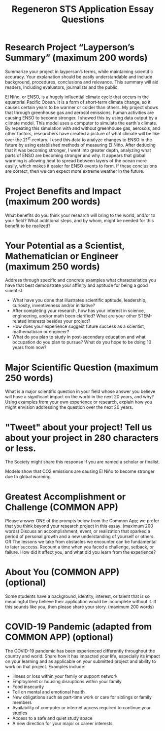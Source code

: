 #+TITLE: Regeneron STS Application Essay Questions
#+LATEX_CLASS: basic
#+LATEX_CLASS_OPTIONS: [little]
#+OPTIONS: toc:nil

* Research Project “Layperson’s Summary” (maximum 200 words)
Summarize your project in layperson’s terms, while maintaining scientific accuracy. Your explanation should be easily understandable and include background, procedures, conclusions and relevance. This summary will aid readers, including evaluators, journalists and the public.

El Niño, or ENSO, is a hugely influential climate cycle that occurs in the equatorial Pacific Ocean. It is a form of short-term climate change, so it causes certain years to be warmer or colder than others. My project shows that through greenhouse gas and aerosol emissions, human activities are causing ENSO to become stronger. I showed this by using data output by a climate model. This model uses a computer to simulate the earth's climate. By repeating this simulation with and without greenhouse gas, aerosols, and other factors, researchers have created a picture of what climate will be like over the 21^{st} century. I used this data to analyze changes to ENSO in the future by using established methods of measuring El Niño. After deducing that it was becoming stronger, I went into greater depth, analyzing what parts of ENSO are becoming stronger and why. It appears that global warming is allowing heat to spread between layers of the ocean more easily, which makes it easier for ENSO events to form. If these conclusions are correct, then we can expect more extreme weather in the future.

* Project Benefits and Impact (maximum 200 words)
What benefits do you think your research will bring to the world, and/or to your field? What additional steps, and by whom, might be needed for this benefit to be realized?


* Your Potential as a Scientist, Mathematician or Engineer (maximum 250 words)
Address through specific and concrete examples what characteristics you have that best demonstrate your affinity and aptitude for being a good scientist.
- What have you done that illustrates scientific aptitude, leadership, curiosity, inventiveness and/or initiative?
- After completing your research, how has your interest in science, engineering, and/or math been clarified? What are your other STEM-related interests besides your project?
- How does your experience suggest future success as a scientist, mathematician or engineer?
- What do you plan to study in post-secondary education and what occupation do you plan to pursue?  What do you hope to be doing 10 years from now?

* Major Scientific Question (maximum 250 words)
What is a major scientific question in your field whose answer you believe will have a significant impact on the world in the next 20 years, and why? Using examples from your own experience or research, explain how you might envision addressing the question over the next 20 years.

# Climate predictions are usually grouped into three categories based on human greenhouse gas emissions: worst case, average case, and best case. Under the worst case predictions, environmental regulation is minimal, and industry continues with the same practices it has today. In the best case scenario, renewable energy becomes widespread and fossil fuel burning all but stops. The average case is between the best and worst cases.

* "Tweet" about your project! Tell us about your project in 280 characters or less.
The Society might share this response if you are named a scholar or finalist.

Models show that CO2 emissions are causing El Niño to become stronger due to global warming.

* Greatest Accomplishment or Challenge (COMMON APP)
Please answer ONE of the prompts below from the Common App; we prefer that you think beyond your research project in this essay. (maximum 200 words)
Discuss an accomplishment, event, or realization that sparked a period of personal growth and a new understanding of yourself or others.
OR
The lessons we take from obstacles we encounter can be fundamental to later success. Recount a time when you faced a challenge, setback, or failure. How did it affect you, and what did you learn from the experience?

* About You (COMMON APP) (optional)
Some students have a background, identity, interest, or talent that is so meaningful they believe their application would be incomplete without it. If this sounds like you, then please share your story. (maximum 200 words)

*  COVID-19 Pandemic (adapted from COMMON APP) (optional)

The COVID-19 pandemic has been experienced differently throughout the country and world. Share how it has impacted your life, especially its impact on your learning and as applicable on your submitted project and ability to work on that project. Examples include:
- Illness or loss within your family or support network
- Employment or housing disruptions within your family
- Food insecurity
- Toll on mental and emotional health
- New obligations such as part-time work or care for siblings or family members
- Availability of computer or internet access required to continue your studies
- Access to a safe and quiet study space
- A new direction for your major or career interests
